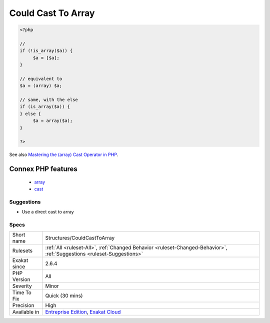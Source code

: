 .. _structures-couldcasttoarray:

.. _could-cast-to-array:

Could Cast To Array
+++++++++++++++++++

.. meta\:\:
	:description:
		Could Cast To Array: The array cast operator transform a scalar into an array with that scalar.
	:twitter:card: summary_large_image
	:twitter:site: @exakat
	:twitter:title: Could Cast To Array
	:twitter:description: Could Cast To Array: The array cast operator transform a scalar into an array with that scalar
	:twitter:creator: @exakat
	:twitter:image:src: https://www.exakat.io/wp-content/uploads/2020/06/logo-exakat.png
	:og:image: https://www.exakat.io/wp-content/uploads/2020/06/logo-exakat.png
	:og:title: Could Cast To Array
	:og:type: article
	:og:description: The array cast operator transform a scalar into an array with that scalar
	:og:url: https://php-tips.readthedocs.io/en/latest/tips/Structures/CouldCastToArray.html
	:og:locale: en
  The array cast operator transform a scalar into an array with that scalar. It also keeps an array as an array, so a single call to ``(array)`` is able to convert scalars to array, while keeping values already in array form intact.

.. code-block:: php
   
   <?php
   
   // 
   if (!is_array($a)) {
   	$a = [$a];
   }
   
   // equivalent to 
   $a = (array) $a;
   
   // same, with the else
   if (is_array($a)) {
   } else {
   	$a = array($a);
   }
   
   ?>

See also `Mastering the (array) Cast Operator in PHP <https://www.exakat.io/en/mastering-the-array-cast-operator-in-php-a-comprehensive-guide/>`_.

Connex PHP features
-------------------

  + `array <https://php-dictionary.readthedocs.io/en/latest/dictionary/array.ini.html>`_
  + `cast <https://php-dictionary.readthedocs.io/en/latest/dictionary/cast.ini.html>`_


Suggestions
___________

* Use a direct cast to array




Specs
_____

+--------------+-------------------------------------------------------------------------------------------------------------------------+
| Short name   | Structures/CouldCastToArray                                                                                             |
+--------------+-------------------------------------------------------------------------------------------------------------------------+
| Rulesets     | :ref:`All <ruleset-All>`, :ref:`Changed Behavior <ruleset-Changed-Behavior>`, :ref:`Suggestions <ruleset-Suggestions>`  |
+--------------+-------------------------------------------------------------------------------------------------------------------------+
| Exakat since | 2.6.4                                                                                                                   |
+--------------+-------------------------------------------------------------------------------------------------------------------------+
| PHP Version  | All                                                                                                                     |
+--------------+-------------------------------------------------------------------------------------------------------------------------+
| Severity     | Minor                                                                                                                   |
+--------------+-------------------------------------------------------------------------------------------------------------------------+
| Time To Fix  | Quick (30 mins)                                                                                                         |
+--------------+-------------------------------------------------------------------------------------------------------------------------+
| Precision    | High                                                                                                                    |
+--------------+-------------------------------------------------------------------------------------------------------------------------+
| Available in | `Entreprise Edition <https://www.exakat.io/entreprise-edition>`_, `Exakat Cloud <https://www.exakat.io/exakat-cloud/>`_ |
+--------------+-------------------------------------------------------------------------------------------------------------------------+


